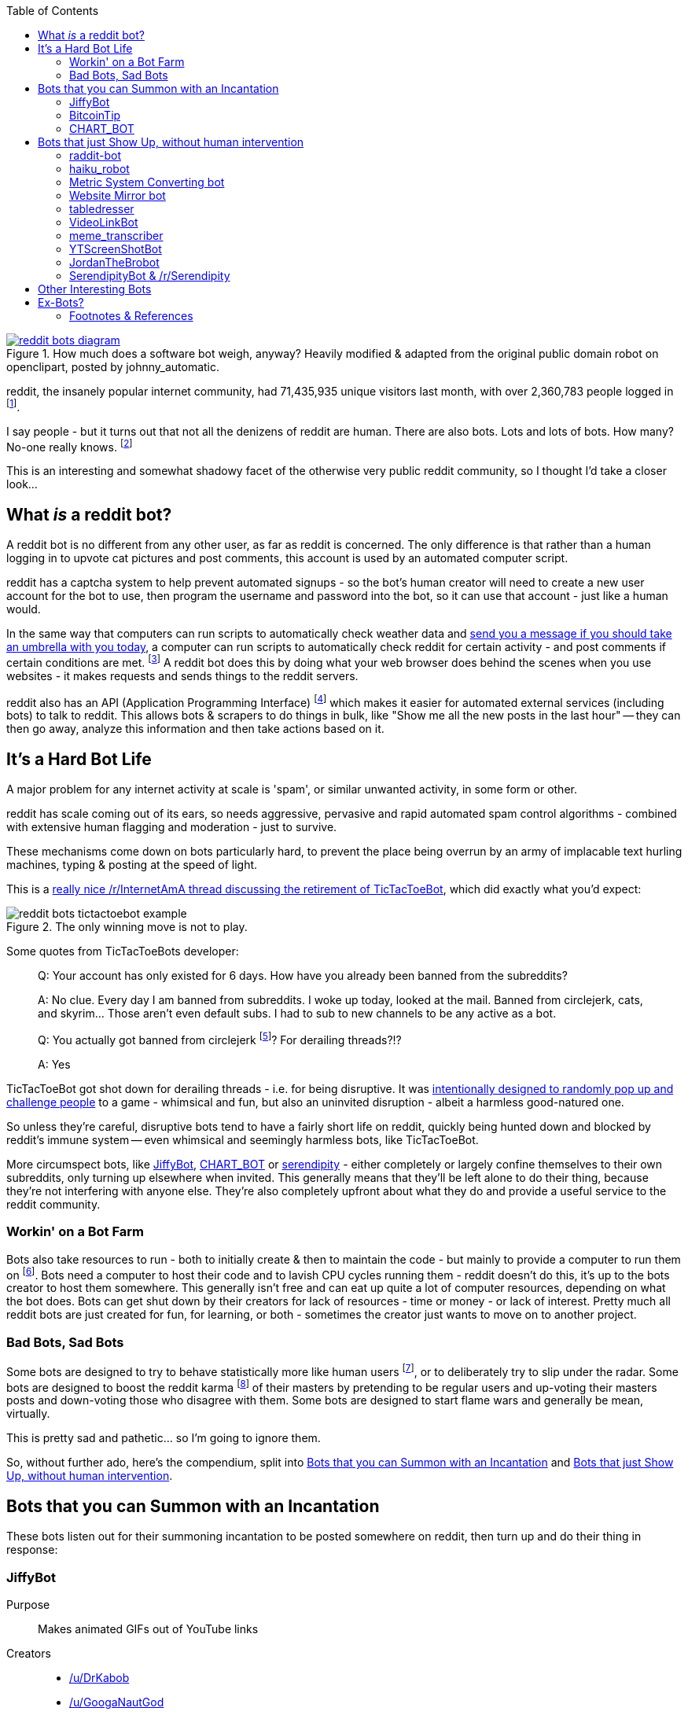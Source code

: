 :title: A Marvellous & Incomplete Compendium of reddit Automatons & Bots
:slug: a-marvellous-incomplete-compendium-of-reddit-automatons-bots
:date: 2013-06-19 19:48:54
:modified: 2021-06-12 08:52:41
:tags: reddit, bots, web
:meta_description: reddit had 71.4m visitors last month, with over 2.3m people logged in. I say people - but it turns out that not all of the denizens of reddit are human. There are also bots. Lots and lots of bots...
:thumbnail: /images/posts/a-marvellous-incomplete-compendium-of-reddit-automatons-bots/reddit-bots-diagram.png

:toc:

:fn-stats: footnote:fn-stats[http://www.reddit.com/about/[About reddit, including some mind boggling statistics].]
:fn-bots: footnote:fn-bots[How many bots? No one really knows. https://praw.readthedocs.org/en/latest/[How to create a reddit bot]. This being reddit, there's http://www.reddit.com/r/botwatch[a community] to keep an eye on them, too - and http://www.reddit.com/r/TheoryOfReddit/[/r/TheoryOfReddit] do http://www.reddit.com/r/TheoryOfReddit/comments/187n3n/reddit_has_bots_but_what_kinds_of_bots_are_there/[sometimes] http://www.reddit.com/r/TheoryOfReddit/comments/1586yk/should_reddit_regulate_bots/[discuss] bots. Well, http://www.reddit.com/r/TheoryOfReddit/comments/m5t1s/a_worrying_trend_for_reddits_bots/[actually] they http://www.reddit.com/r/IAmA/comments/kglw8/we_are_the_creators_of_the_automated_bots_on/[talk] http://www.reddit.com/r/TheoryOfReddit/comments/k7xjw/lets_talk_about_bots/[about] bots http://www.reddit.com/r/TheoryOfReddit/search?q=bot&restrict_sr=on[quite a lot].]
:fn-qkme-transcriber-faq: footnote:fn-qkme-transcriber-faq[This is mostly quoted from the excellent qkme_transcriber bot's FAQ, http://www.reddit.com/r/qkme_transcriber/comments/o426k/faq_for_the_qkme_transcriber_bot/[here].]
:fn-api: footnote:fn-api[*API*: An agreed way for one piece of software to talk to another. Often consists of functions you can call with parameters, that return different peices of information - or perform different actions - depending on the value of the parameters. In the case of websites, the functions map to URL's - pages that you can request, with the parameters on the end of the URL. *Why does reddit have an API?* Well, people would find a way to get the same information somehow - often by brute force (acting like a very fast human making lots of requests) - which puts more strain on reddit's servers than just giving the data out in one go, on request - it also means that they get to set the rules when they make the API.]
:fn-circlejerk: footnote:fn-circlejerk[http://www.reddit.com/r/circlejerk/top/[/r/circlejerk] is a subreddit dedicated entirely to reddit satire. It's full of 'parodies' of 'karma whoring' posts and 'parodies' of endless pun threads. The thought that they have rigorous standards and actually kick people out for breaking them is almost funny in itself.]
:fn-bot-hosting: footnote:fn-bot-hosting[http://www.reddit.com/r/redditdev/comments/1ixqu0/praw_where_do_you_all_host_your_pythonbased_bots/[/r/redditdev/ thread: Where do you all host your python-based bots?] - turns out YTScreenhostBot is hosted on an old laptop.]
:fn-impersonate: footnote:fn-impersonate[http://www.reddit.com/r/TheoryOfReddit/comments/tiqqg/how_easily_could_a_computer_program_emulate_the/[How easily could a computer program emulate the average reddit commenter?]]
:fn-what-is-karma: footnote:fn-what-is-karma[Internet Points! reddit has a system called http://www.reddit.com/wiki/faq#wiki_what_is_that_number_next_to_usernames.3F_and_what_is_karma.3F[Karma] : "The number next to a username is called that user's "karma." It reflects how much good the user has done for the reddit community. The best way to gain karma is to submit links that other people like and vote for."]
:fn-haiku-definition: footnote:fn-haiku-definition[http://en.wikipedia.org/wiki/Haiku[Haiku]: In English, Haiku are traditionally three line verses, each line having 5, 7 & 5 syllables respectively.]

.How much does a software bot weigh, anyway? Heavily modified & adapted from the original public domain robot on openclipart, posted by johnny_automatic.
[link=http://openclipart.org/detail/1654/robot-by-johnny_automatic]
image::{static}/images/posts/a-marvellous-incomplete-compendium-of-reddit-automatons-bots/reddit-bots-diagram.png[]

reddit, the insanely popular internet community, had 71,435,935 unique visitors last month, with over 2,360,783 people logged in {fn-stats}.

I say people - but it turns out that not all the denizens of reddit are human. There are also bots. Lots and lots of bots. How many? No-one really knows. {fn-bots}

This is an interesting and somewhat shadowy facet of the otherwise very public reddit community, so I thought I'd take a closer look...

== What _is_ a reddit bot?

A reddit bot is no different from any other user, as far as reddit is concerned. The only difference is that rather than a human logging in to upvote cat pictures and post comments, this account is used by an automated computer script.

reddit has a captcha system to help prevent automated signups - so the bot's human creator will need to create a new user account for the bot to use, then program the username and password into the bot, so it can use that account - just like a human would.

In the same way that computers can run scripts to automatically check weather data and https://ifttt.com/search/query/umbrella[send you a message if you should take an umbrella with you today], a computer can run scripts to automatically check reddit for certain activity - and post comments if certain conditions are met. {fn-qkme-transcriber-faq} A reddit bot does this by doing what your web browser does behind the scenes when you use websites - it makes requests and sends things to the reddit servers.

reddit also has an API (Application Programming Interface) {fn-api} which makes it easier for automated external services (including bots) to talk to reddit. This allows bots & scrapers to do things in bulk, like "Show me all the new posts in the last hour" -- they can then go away, analyze this information and then take actions based on it.

== It's a Hard Bot Life

A major problem for any internet activity at scale is 'spam', or similar unwanted activity, in some form or other.

reddit has scale coming out of its ears, so needs aggressive, pervasive and rapid automated spam control algorithms - combined with extensive human flagging and moderation - just to survive.

These mechanisms come down on bots particularly hard, to prevent the place being overrun by an army of implacable text hurling machines, typing & posting at the speed of light.

This is a http://www.reddit.com/r/InternetAMA/comments/1gescq/i_am_tictactoebot_i_derail_threads_and_i_am/[really nice /r/InternetAmA thread discussing the retirement of TicTacToeBot], which did exactly what you'd expect:

.The only winning move is not to play. 
image::{static}/images/posts/a-marvellous-incomplete-compendium-of-reddit-automatons-bots/reddit-bots-tictactoebot-example.png[]

Some quotes from TicTacToeBots developer:

[quote]
____
Q: Your account has only existed for 6 days. How have you already been banned from the subreddits?

A: No clue. Every day I am banned from subreddits. I woke up today, looked at the mail. Banned from circlejerk, cats, and skyrim... Those aren't even default subs. I had to sub to new channels to be any active as a bot.

Q: You actually got banned from circlejerk {fn-circlejerk}? For derailing threads?!?

A: Yes
____

TicTacToeBot got shot down for derailing threads - i.e. for being disruptive. It was http://www.reddit.com/r/todayilearned/comments/1fzgle/til_that_110_people_once_tied_for_second_prize_in/cafg3xj?context=2[intentionally designed to randomly pop up and challenge people] to a game - whimsical and fun, but also an uninvited disruption - albeit a harmless good-natured one.

So unless they're careful, disruptive bots tend to have a fairly short life on reddit, quickly being hunted down and blocked by reddit's immune system -- even whimsical and seemingly harmless bots, like TicTacToeBot.

More circumspect bots, like <<_jiffybot,JiffyBot>>, <<_chart_bot,CHART_BOT>> or <<_serendipitybot_rserendipity,serendipity>> - either completely or largely confine themselves to their own subreddits, only turning up elsewhere when invited. This generally means that they'll be left alone to do their thing, because they're not interfering with anyone else. They're also completely upfront about what they do and provide a useful service to the reddit community.

=== Workin' on a Bot Farm

Bots also take resources to run - both to initially create & then to maintain the code - but mainly to provide a computer to run them on {fn-bot-hosting}. Bots need a computer to host their code and to lavish CPU cycles running them - reddit doesn't do this, it's up to the bots creator to host them somewhere. This generally isn't free and can eat up quite a lot of computer resources, depending on what the bot does. Bots can get shut down by their creators for lack of resources - time or money - or lack of interest. Pretty much all reddit bots are just created for fun, for learning, or both - sometimes the creator just wants to move on to another project.

=== Bad Bots, Sad Bots

Some bots are designed to try to behave statistically more like human users {fn-impersonate}, or to deliberately try to slip under the radar. Some bots are designed to boost the reddit karma {fn-what-is-karma} of their masters by pretending to be regular users and up-voting their masters posts and down-voting those who disagree with them. Some bots are designed to start flame wars and generally be mean, virtually.

This is pretty sad and pathetic... so I'm going to ignore them.

So, without further ado, here's the compendium, split into <<_bots_that_you_can_summon_with_an_incantation,Bots that you can Summon with an Incantation>> and <<_bots_that_just_show_up_without_human_intervention,Bots that just Show Up, without human intervention>>.

== Bots that you can Summon with an Incantation

These bots listen out for their summoning incantation to be posted somewhere on reddit, then turn up and do their thing in response:

=== JiffyBot

Purpose::: 
Makes animated GIFs out of YouTube links

Creators::: 
* http://www.reddit.com/user/DrKabob[/u/DrKabob]
* http://www.reddit.com/user/GoogaNautGod[/u/GoogaNautGod]

Home Base::: 
* http://www.reddit.com/user/JiffyBot[/u/JiffyBot]
* http://www.reddit.com/r/JiffyBot[/r/JiffyBot]
* http://www.reddit.com/r/JiffyBot/comments/1fp9qh/how_do_i_summon_jiffy_bot/[JiffyBot Documentation]
* http://www.reddit.com/r/JiffyBot/comments/1fvrsq/the_official_make_your_own_gif_verison_sfw/[JiffyBot in Action]
* http://www.reddit.com/r/JiffyBot/comments/1fwo0y/jiffy_bot_feedback_and_questions_faq/[JiffyBot FAQ]
* https://github.com/l1am9111/JiffyBot[JiffyBot Source Code] - NB this is an orphaned fork of the original GitHub code repository; I'm currently trying to find out what happened to the original.

Current Karma::: 
* 1 link karma
* 30,173 comment karma

A Redditor for::: 
16 days

Active Subreddits::: 

[cols="34%,36%,31%",options="header"]
|===
|Subreddit|Submissions (karma)|Comments (karma)
|/r/JiffyBot|0|333 (391)
|/r/cringe|0|92 (614)
|/r/tf2|0|45 (315)
|/r/gaming|0|40 (418)
|/r/youtubehaiku|0|36 (173)
|/r/leagueoflegends|0|27 (73)
|/r/funny|0|27 (434)
|/r/YouShouldKnow|0|27 (28)
|/r/SeeThisShit|0|22 (22)
|/r/DotA2|0|17 (35)
|/r/starcraft|0|15 (96)
|/r/hockey|0|12 (7)
|/r/atheism|0|10 (221)
|Plus 111 more...
|===

Summon by posting a link to a YouTube video, then writing `Jiffy!` followed by a start time and end time, in either of these forms:

[source,python]
----
Jiffy! 0:07-0:12
/u/JiffyBot 0:00-0:15
----

The second form is apparently more reliable.

The bot will respond by replying to your comment, with a comment of it's own, containing an http://imgur.com/[imgur.com] link to an animated GIF of that video, for the time period you specified. This is great for people on mobile devices - animated GIFs load _much_ quicker than YouTube.

.JiffyBot in action: it can also do multiple GIFs! 
image::{static}/images/posts/a-marvellous-incomplete-compendium-of-reddit-automatons-bots/reddit-bots-jiffybot-example.png[]

=== BitcoinTip

Purpose::: 
The bitcointip bot allows redditors to tip each other 'real' money, just by leaving a reddit comment or message.

Human Creator::: 
* http://www.reddit.com/user/NerdfighterSean[/u/NerdfighterSean]

Home Base::: 
* http://www.reddit.com/user/bitcointip[/u/bitcointip]
* http://www.reddit.com/r/bitcointip[/r/bitcointip]
* http://www.reddit.com/r/bitcointip/comments/13iykn/_bitcointipdocumentation/[BitcoinTip Documentation]
* http://imgur.com/CwDYZqW[BitcoinTip Quickstart Guide]
* https://github.com/NerdfighterSean/bitcointip[Source Code] - rather out of date.

Current Karma::: 
* 9 link karma
* 11,906 comment karma

A Redditor for::: 
1 year

Source Code::: 
https://github.com/NerdfighterSean/bitcointip[https://github.com/NerdfighterSean/bitcointip]

Active Subreddits::: 

[cols="35%,35%,30%",options="header"]
|===
|Subreddit|Submissions (karma)|Comments (karma)
|/r/Bitcoin|0|368 (813)
|/r/GirlsGoneBitcoin|0|51 (59)
|/r/worldnews|0|36 (133)
|/r/IAmA|0|30 (81)
|/r/AskReddit|0|30 (88)
|/r/bitcointip|0|29 (49)
|/r/pics|0|20 (136)
|/r/technology|0|13 (134)
|/r/AdviceAnimals|0|12 (23)
|/r/investing|0|11 (43)
|/r/gaming|0|11 (241)
|/r/tf2|0|10 (145)
|/r/starcraft|0|10 (205)
|Plus 155 more...
|===

The bot scans user comments and messages for tips of the form:

[source,text]
----
+/u/bitcointip @RedditUsername $1
+/u/bitcointip @Username $1usd
+/u/bitcointip BitcoinAddress 1 millibit
+/u/bitcointip Username ฿0.001 verify
+/u/bitcointip $1 # This tips 1 usd to whoever posted the comments parent
+/u/bitcointip BitcoinAddress ALL # This sends your entire balance to that bitcoin address
+/u/bitcointip 2 internets # An "internet" is worth $0.25
----

You have to setup a bitcointip tip account in advance and put some funds into it. It then sends the specified amount of bitcoins from the sender's bitcointip account, to the receiver's bitcointip account. Supports lots of different currencies, which get converted to bitcoin automatically.

Allows you to tip people for useful or awesome comments, in a very natural and low friction way:

.BitcoinTip in action: Adam Savage gets tipped. Yes that Adam Savage. 
[link=http://en.wikipedia.org/wiki/Adam_Savage]
image::{static}/images/posts/a-marvellous-incomplete-compendium-of-reddit-automatons-bots/reddit-bots-bitcointip-example.png[]

=== CHART_BOT

Purpose::: 
Automatically generates and posts a chart of your posting history - or someone else's.

Home Base::: 
* http://www.reddit.com/user/CHART_BOT[/u/CHART_BOT]
* http://www.reddit.com/r/CHART_BOT[/r/CHART_BOT]

Active SubReddits::: 
Overwhelmingly active in it's own subreddit, but has been known to pop-up elsewhere, for the lulz:

[cols="45%,30%,25%",options="header"]
|===
|Subreddit|Submissions (karma)|Comments (karma)
|/r/CHART_BOT|1 (2)|931 (1063)
|/r/WTF|0|19 (13)
|/r/wheredidthesodago|0|14 (-14)
|/r/science|0|13 (13)
|/r/TheLastAirbender|0|12 (20)
|Plus 11 more...
|===

Current Karma::: 
* 3 link karma
* 5,686 comment karma

A Redditor for::: 
8 months

Making a submission http://www.reddit.com/r/CHART_BOT[to this subreddit] will cause CHART_BOT to automatically generate and post a chart of your reddit posting history. You can also request charts of other reddit users by putting their username prefixed with an @ in the title of your submission. The charts look like this - http://www.reddit.com/r/CHART_BOT/comments/1gdpu9/chart_me_up_baby/[here's mine]:

image::{static}/images/posts/a-marvellous-incomplete-compendium-of-reddit-automatons-bots/duncan-locks-chart-bot-chart-june-2013.png[Screenshot of CHART_BOTS output for duncanlock, as of June 2013.]


CHART_BOT also produces some graphs of activity which are quite interesting. Here are the 'Posts Over Time' ones for me (on the left) and chartbot (on the right). You can clearly see the characteristic posting pattern of humans (irregular) vs. bots (regular):

.Fairly typical human reddit user (left) vs bot (right). Bot scripts are often run on a regular schedule - e.g. once an hour, every 10 minutes, etc... - which explains the regular patterns of activity.
image::{static}/images/posts/a-marvellous-incomplete-compendium-of-reddit-automatons-bots/reddit-bots-duncanlock-chartbot-postings-over-time-graph.png[Two scatter plots of reddit postings, over time. Left one for human user duncanlock, right one for chart_bot.]

== Bots that just Show Up, without human intervention

These bots ceaselessly scan the endless, mighty cataract of text that is reddit and leap in whenever they sense patterns in the noise & spume that match their programming.

=== raddit-bot

Purpose::: 
Shares (most of) the data about the posts it sees being used on http://radd.it/[radd.it]. Currently it's sharing a combination of data from youtube, soundcloud, vimeo, last.fm, IMDb, and amazon; only comments in subreddits it's been invited to.

Human Creator::: 
* http://www.reddit.com/user/radd_it[/u/radd_it]

Home Base::: 
* http://www.reddit.com/user/raddit-bot[/u/raddit-bot]
* http://www.reddit.com/r/radd_it[/r/raddit-bot]
* http://www.reddit.com/r/radd_it/comments/1gxa85/who_is_uradditbot_and_why_is_it_commenting_here/[raddit-bot FAQ]

Current Karma::: 
* 1915 link karma
* 376 comment karma

A Redditor for::: 
1 month

Active Subreddits::: 
[cols="35%,35%,30%",options="header"]
|===
|Subreddit|Submissions (karma)|Comments (karma)
|/r/listentothis|0|765 (1109)
|/r/FullMoviesOnline|352 (764)|213 (215)
|/r/listentonew|51 (55)|0
|/r/VBT|0|1 (1)
|/r/Music|0|1 (2)
|===

Raddit-bot is a helpful bot that posts information when you post a link to a piece of media that's been on http://radd.it/[radd.it]. It's posts look like this, sharing a wealth of links and information about things that people have linked to:

image::{static}/images/posts/a-marvellous-incomplete-compendium-of-reddit-automatons-bots/reddit-bots-radditbot-example.png[]

Discovered this bot while browsing http://www.reddit.com/r/listentothis[/r/listentothis] - which in turn led me to discover http://radd.it/[radd.it]; I'm currently trying to resist getting distracted by radd.it itself.

=== haiku_robot

Purpose::: 
Watches reddit for comments that would qualify as Haiku {fn-haiku-definition} and posts a reply, with the original text reformatted into 3 lines of 5, 7 & 5 syllables.

Home Base::: 
* http://www.reddit.com/u/haiku_robot[/u/haiku_robot]
* http://www.reddit.com/r/IAmA/comments/1fr7c5/beep_boop_beep_boop_bopiama_haiku_robotask_me/[haiku_robot FAQ]

Current Karma::: 
* 1 link karma
* 104,473 comment karma

A Redditor for::: 
1 year

Active Subreddits::: 

[cols="36%,34%,30%",options="header"]
|===
|Subreddit|Submissions (karma)|Comments (karma)
|/r/funny|0|284 (2580)
|/r/pics|0|199 (1239)
|/r/AdviceAnimals|0|126 (619)
|/r/gaming|0|90 (501)
|/r/WTF|0|56 (618)
|/r/todayilearned|0|25 (115)
|/r/IAmA|1 (8)|23 (99)
|/r/gifs|0|23 (164)
|/r/videos|0|22 (77)
|/r/leagueoflegends|0|15 (404)
|/r/mildlyinteresting|0|15 (28)
|/r/gonewild|0|10 (116)
|/r/technology|0|10 (13)
|Plus 45 more...||
|===

This seems to be quite popular, with lots of very highly upvoted comments - like this one:

image::{static}/images/posts/a-marvellous-incomplete-compendium-of-reddit-automatons-bots/reddit-bots-haikubot-example.png[]

=== Metric System Converting bot

Purpose::: 
When it sees a post using Imperial/US units, it replies with a conversion to their Metric equivalents.

Human Creator::: 
* http://www.reddit.com/user/xwcg[/u/xwcg]

Home Base::: 
* http://www.reddit.com/user/MetricConversionBot[/u/MetricConversionBot]
* http://www.reddit.com/r/MetricConversionBot[/r/MetricConversionBot]
* http://www.reddit.com/r/MetricConversionBot/comments/1f53fw/faq/[MetricConversionBot FAQ]

Current Karma::: 
* 239 link karma
* 26,779 comment karma

A Redditor for::: 
27 days

Active Subreddits::: 

[cols="32%,37%,32%",options="header"]
|===
|Subreddit|Submissions (karma)|Comments (karma)
|/r/AdviceAnimals|1 (285)|538 (4160)
|/r/pics|0|94 (1878)
|/r/todayilearned|0|68 (625)
|/r/gaming|0|63 (65)
|/r/videos|0|44 (493)
|/r/gifs|0|15 (258)
|/r/politics|0|15 (230)
|/r/progresspics|0|10 (92)
|Plus 53 more...
|===

MetricConversionBot will convert the following units to their metric equivalents:

* Pounds (lbs) to Kilograms
* Miles to Kilometers
* Miles per hour to Kilometers per Hour
* Foot/Feet to Meters
* Kelvin to Celsius
* Fahrenheit to Celsius
* inch to cm
* yard to meters
* (US) fl. oz. to ml
* ounces to grams

and it leaves comments that look like this:

image::{static}/images/posts/a-marvellous-incomplete-compendium-of-reddit-automatons-bots/reddit-bots-metricconversionbot-example.png[]

This bot is a (http://www.reddit.com/r/TheoryOfReddit/comments/1fop0k/why_is_umetricmonversionmot_succeeding_while_usi/[more popular]) successor to the deceased http://www.reddit.com/user/si_bot[SI_BOT]. Interestingly, MetricConversionBot has attracted it's own parody bots, http://www.reddit.com/user/MetricConversionNot[MetricConversionNot] - which randomly makes similar looking, but factually inaccurate parody comments (somewhat similar to the older, inactive parody bot http://www.reddit.com/user/Lord-Longbottom[Lord_Longbottom]) and http://www.reddit.com/user/UselessConversionBot[UselessConversionBot]:

image::{static}/images/posts/a-marvellous-incomplete-compendium-of-reddit-automatons-bots/reddit-bots-uselessconversionbot-example.png[]


=== Website Mirror bot

Purpose::: 
Mirrors websites that go down from the traffic surge, due to being posted on reddit.

Home Base::: 
* http://www.reddit.com/user/Website_Mirror_Bot[/u/Website_Mirror_Bot]
* http://www.reddit.com/r/Website_Mirror_Bot[/r/Website_Mirror_Bot]

Current Karma::: 
* 1 link karma
* 9,946 comment karma

A Redditor for::: 
20 days

Active Subreddits::: 

[cols="34%,36%,31%",options="header"]
|===
|Subreddit|Submissions (karma)|Comments (karma)
|/r/todayilearned|0|29 (6391)
|/r/politics|0|17 (870)
|/r/worldnews|0|15 (1021)
|/r/technology|0|8 (203)
|/r/Bitcoin|0|4 (25)
|/r/atheism|0|4 (2299)
|/r/starcraft|0|4 (50)
|/r/conspiracy|0|4 (15)
|/r/leagueoflegends|0|3 (109)
|Plus 63 more...
|===

Takes a (generally very tall) http://i.imgur.com/MyiPyDE.jpg[screenshot] of the page that was linked to, puts it on imgur.com and posts a link in a comment:

image::{static}/images/posts/a-marvellous-incomplete-compendium-of-reddit-automatons-bots/reddit-bots-websitemirrorbot-example.png[]

=== tabledresser

Purpose::: 
Automatically generates a summary table from an http://www.reddit.com/r/IAmA/[AmA thread], showing all answered questions, along with their answers.

Human Creator::: 
* http://www.reddit.com/u/epsy[/u/epsy]

Home Base::: 
* http://www.reddit.com/user/tabledresser[/u/tabledresser]
* http://www.reddit.com/r/tabled[/r/tabled]

Current Karma::: 
* 4 link karma
* 8,857 comment karma

A Redditor for::: 
1 year

Source Code::: 
https://github.com/epsy/tabledresser[https://github.com/epsy/tabledresser]

Active Subreddits::: 

[cols="29%,38%,33%",options="header"]
|===
|Subreddit|Submissions (karma)|Comments (karma)
|/r/tabled|1000 (9253)|0
|/r/IAmA|0|970 (4377)
|/r/InternetAMA|0|19 (62)
|/r/tf2trade|0|2 (4)
|Plus 9 more...
|===

It posts the first few rows in the actual AmA thread, with a link to the full table that it posts to http://www.reddit.com/r/tabled[/r/tabled]. This provides a great way to quickly read a condensed summary of a complete AmA thread, http://www.reddit.com/r/tabled/comments/1g9nja/table_iama_i_am_james_bamford_one_of_the/[like this one]. They look something like this:

image::{static}/images/posts/a-marvellous-incomplete-compendium-of-reddit-automatons-bots/reddit-bots-tabledresserbot-example.png[]

=== VideoLinkBot

Purpose::: 
Posts a summary of all video links in a discussion, kept up to date as the discussion grows.

Human Creator::: 
* http://www.reddit.com/user/shaggorama[/u/shaggorama]

Home Base::: 
* http://www.reddit.com/user/VideoLinkBot[/u/VideoLinkBot]
* http://www.reddit.com/r/VideoLinkBot/[/r/VideoLinkBot]
* http://www.reddit.com/r/VideoLinkBot/wiki/faq[VideoLinkBot FAQ]

Current Karma::: 
* 25 link karma
* 49,423 comment karma

A Redditor for::: 
4 months

Source Code::: 
https://github.com/dmarx/VideoLinkBot[https://github.com/dmarx/VideoLinkBot]

Active Subreddits::: 

[cols="40%,32%,28%",options="header"]
|===
|Subreddit|Submissions (karma)|Comments (karma)
|/r/videos|0|126 (343)
|/r/gaming|0|93 (167)
|/r/hiphopheads|1 (0)|48 (123)
|/r/leagueoflegends|0|47 (118)
|/r/todayilearned|0|41 (69)
|/r/movies|0|23 (66)
|/r/nfl|0|21 (86)
|/r/nba|0|18 (32)
|/r/politics|0|18 (19)
|/r/Random_Acts_Of_Amazon|4 (98)|13 (21)
|/r/WhereDoIStart|0|16 (36)
|/r/hockey|0|15 (39)
|/r/SquaredCircle|0|15 (43)
|/r/worldnews|0|14 (27)
|/r/IAmA|0|12 (263)
|/r/CFB|0|12 (33)
|/r/DotA2|0|12 (28)
|/r/tipofmytongue|0|12 (14)
|/r/teenagers|0|11 (21)
|/r/VideoLinkBot|11 (17)|0
|/r/atheism|0|10 (11)
|/r/Guitar|0|9 (45)
|Plus 244 more...
|===

VideoLinkBot scans for comments containing supported video links. When it finds one, it scans the discussion that comment belongs to for video links. It then posts the aggregate links it has found to a comment. If it's already visited this discussion, it will update its existing comment with whatever new links it finds. Video links are sorted by the score of the comment they came from.

If the bot doesn't see a certain number of links or all the links the bot sees were posted by the same user, the it won't post a comment. Also, if a discussion has too few or too many comments, this bot will leave it alone.

This provides a useful summary of a wide ranging discussion, in a similar way to <<_tabledresser,tabledresser>> does for AmA threads. The comments it leaves look like this:

image::{static}/images/posts/a-marvellous-incomplete-compendium-of-reddit-automatons-bots/reddit-bots-videolinkbot-example.png[Screenshot of a comment made by VideoLinkBot, showing the table of aggregated video links, with links to the Source Comment & Video Link, showing the score of each original comment.]

=== meme_transcriber

[NOTE]
====
reddit http://www.reddit.com/r/AdviceAnimals/comments/1gvnk4/quickmeme_is_banned_redditwide_more_inside/[banned quickmeme.com] for vote rigging on 22nd June 2013, which http://www.reddit.com/r/qkme_transcriber/comments/1gvz3z/about_the_banning_of_quickmeme_links/[ended the career of this bots former incarnation, qkme_transcriber].
====

Purpose::: 
Automatically finds links to meme pics (memegen.com) and provides a plain-text transcript of the content of that meme in a comment, so you don't have to click through to the meme site to get the 'joke'. Useful on mobile devices or if the meme site goes down.

Home Base::: 
* http://www.reddit.com/user/meme_transcriber[/u/meme_transcriber]
* http://www.reddit.com/r/meme_transcriber/[/r/meme_transcriber]
* http://www.reddit.com/user/qkme_transcriber[/u/qkme_transcriber]
* http://www.reddit.com/r/qkme_transcriber/[/r/qkme_transcriber]
* http://www.reddit.com/r/qkme_transcriber/comments/o426k/faq_for_the_qkme_transcriber_bot/[meme_transcriber FAQ]

Current Karma::: 
* 286 link karma
* 340,954 comment karma

A Redditor for::: 
1 year

This bot tends to turn up in subreddits like http://www.reddit.com/r/AdviceAnimals/[/r/AdviceAnimals/] and post comments that look like this:

image::{static}/images/posts/a-marvellous-incomplete-compendium-of-reddit-automatons-bots/reddit-bots-meme-transcriber-bot-example.png[]

=== YTScreenShotBot

Purpose::: 
Creates a screenshot montage of a YouTube video and posts a link to it, in reply to posts containing YouTube links.

Home Base::: 
* http://www.reddit.com/user/YTScreenShotBot[/u/YTScreenShotBot]

Active SubReddits::: 

[cols="22%,42%,36%",options="header"]
|===
|Subreddit|Submissions (karma)|Comments (karma)
|/r/videos|0|420 (2551)
|/r/pics|0|300 (3843)
|/r/gaming|0|280 (302)
|===

Current Karma::: 
* 1 link karma
* 15,475 comment karma

A Redditor for::: 
25 days

This bot allows you to get a quick overview of the video, just by viewing an image - much quicker than watching the video, especially on mobile devices. This is what it's comments look like:

image::{static}/images/posts/a-marvellous-incomplete-compendium-of-reddit-automatons-bots/reddit-bots-ytscreenshotbot-example.png[]

and this is what the montage looks like:

image::{static}/images/posts/a-marvellous-incomplete-compendium-of-reddit-automatons-bots/M2XOpjb.jpg[]


=== JordanTheBrobot

Purpose::: 
A sophisticated Multi-purpose bot that patrols reddit looking for scams, misleading links, mistakes in markup, kindness, flash content, etc...

Home Base::: 
* http://www.reddit.com/user/JordanTheBrobot[/u/JordanTheBrobot]
* http://jordanthebrobot.com/[JordanTheBrobot HQ]

Current Karma::: 
* 1 link karma
* 36,879 comment karma

A Redditor for::: 
8 months

Active Subreddits::: 

[cols="32%,37%,32%",options="header"]
|===
|Subreddit|Submissions (karma)|Comments (karma)
|/r/gaming|0|193 (4614)
|/r/videos|0|71 (1808)
|/r/todayilearned|0|36 (221)
|/r/gonewild|0|32 (34)
|/r/pics|0|27 (277)
|/r/AdviceAnimals|0|14 (212)
|/r/ginger|0|14 (33)
|/r/Bitcoin|0|13 (80)
|/r/worldnews|0|13 (68)
|/r/movies|0|12 (49)
|/r/brobot|5 (36)|3 (3)
|Plus 360 more...
|===

This bots most user visible function is to detect when people have got the markdown syntax for links the wrong way round (a very common mistake), and if they don't correct it themselves within a few minutes, leave a reply with the corrected links:

image::{static}/images/posts/a-marvellous-incomplete-compendium-of-reddit-automatons-bots/reddit-bots-jordanthebrobot-example.png[]

It also detects 'spam/affiliate marketing' links and leaves a reply warning people:

[quote]
____
*Spam Link*

The comment above contains a link to a spam site, click with caution, your clicks will earn a spammer money and give them motivation to continue.
____

This bot also has http://jordanthebrobot.com/moderators[moderator functionality], if you add it as a moderator of a subreddit, it will automatically:

* Follows all links posted to all subreddits to identify dangerous redirect chains
* Scans comments/submissions/redirect chains for spam domains
* Detects and warns users of mismatched domains in reddit link markup IE: [http://test.com](http://not-really-test.com[http://test.com](http://not-really-test.com])
* Detects and waits 6 minutes to post a fix of mistakes in reddit link markup (for ease of clicking)
* Warns users of unapparent links to flash content

It also upvotes the original commenter if it corrects you links and upvotes you if you thank it - which might help it's popularity. It also has a real time http://jordanthebrobot.com/[dashboard] which lets you see what it's up to.

=== SerendipityBot & /r/Serendipity

Purpose::: 
Cross posts a popular submission from a random subreddit to http://www.reddit.com/r/Serendipity/[/r/Serendipity] every few hours

Home Base::: 
* http://www.reddit.com/user/serendipitybot[/u/serendipitybot]
* http://www.reddit.com/r/Serendipity/[/r/Serendipity]

Current Karma::: 
* 37,027 link karma
* 2,641 comment karma

A Redditor for::: 
2 years

Source Code::: 
https://github.com/umbrae/Serendipity[https://github.com/umbrae/Serendipity]


.Slice of life, reddit style. 
image::{static}/images/posts/a-marvellous-incomplete-compendium-of-reddit-automatons-bots/reddit-bots-serendipity-example.png[]

I discovered this bot & subreddit combo while writing this article and it's quickly become one of my favourites. http://www.reddit.com/r/Serendipity/[/r/Serendipity] is a meta-subreddit meant to broaden the perspective of its subscribers. It chooses a popular post from a completely random subreddit and posts it every few hours, so if you subscribe to it, you get a broad, random, serendipitous sprinkling of great content from across reddit on your front page -- often surprising, wonderful things that you would otherwise never have come across. As the sidebar says:

[quote]
____
If you want to increase your exposure to niche subreddits, or just your perspective on things on the web in general, serendipity might help you do that. But it might not. It's a bot, after all.
____

*NB*: Occasionally, just by chance, a random post might be NSFW (Not Safe for Work) or NSFL (Not Safe for Life - i.e. ugh, wish I could un-see.), but not very often. I asked the bots creator, http://www.reddit.com/user/umbrae[/u/umbrae], if it did any filtering - this is what he said:

[quote]
____
It's actually a bit complicated: It does technically filter out NSFW subreddits, but does not necessarily filter out NSFW posts from subreddits that are not marked NSFW. So you'll occasionally get a NSFW post here and there. There are also a few subs that have asked to be opted out for privacy /audience concerns.
-- http://www.reddit.com/user/umbrae[/u/umbrae], in http://www.reddit.com/r/explainlikeimfive/comments/1icm90/eli5_how_do_bots_on_reddit_work_how_are_they/cb3l4av[this comment]
____

== Other Interesting Bots

I don't have time to cover all the multitude of great bots on reddit - here's some other useful or fun ones to checkout:

* http://www.reddit.com/user/SmileBot[SmileBot]
* http://www.reddit.com/user/DollarSignBot[DollarSignBot]
* http://www.reddit.com/user/F1-Bot[F1-Bot]
* http://www.reddit.com/user/smidsy_bot[RideItBot]
* http://www.reddit.com/user/SimilarImage[SimilarImage]
* http://www.reddit.com/user/original-finder[original-finder]
* http://www.reddit.com/user/Australian_Translate[Australian_Translate] and his Arch Nemesis: http://www.reddit.com/user/FIXES_YOUR_COMMENT[FIXES_YOUR_COMMENT]
* http://www.reddit.com/user/RepostConspiracyBot[RepostConspiracyBot]
* http://www.reddit.com/user/CaptionBot[CaptionBot]


Another whole _category_ of bots, that I didn't have time to go into, are Moderator Bots - designed to assist the human moderators of reddit with their ceaseless work, by automating some of the mechanical stuff:

* http://www.reddit.com/user/automoderator[AutoModeratorBot] - very widely used now & also open source: https://github.com/Deimos/AutoModerator/wiki/Features[more information here].
* http://www.reddit.com/user/moderator-bot[moderator-bot]
* http://www.reddit.com/r/atheismbot[atheismbot] & http://reddit.com/r/atheismbot/wiki/faq[atheismbot FAQ]
* http://www.reddit.com/u/DeltaBot[DeltaBot] is part of the bot moderation team at http://www.reddit.com/r/changemyview/[/r/changemyview]. It adds a special feature to the subreddit that allows users to awards deltas (∆) to each other.


== Ex-Bots?

Some interesting bots who seem to be ex-bots -- or maybe they're just resting:

* http://www.reddit.com/user/Meta_Bot[Meta_Bot]
* http://www.reddit.com/user/canhekickit[canhekickit]
* http://www.reddit.com/user/QualityEnforcer[QualityEnforcer]
* http://www.reddit.com/user/PoliticalBot[PoliticalBot] & http://www.reddit.com/r/AnalyzingReddit[AnalyzingReddit]
* http://www.reddit.com/user/Match-Thread-Bot[Match-Thread-Bot]
* http://www.reddit.com/user/linkfixerbot[LinkFixerBot]
* http://www.reddit.com/user/tweet_poster[tweet_poster]
* http://www.reddit.com/user/Karmangler[Karmangler]
* http://www.reddit.com/user/autotldr[autotldr]
* http://www.reddit.com/user/CONGRATS_GUY[CONGRATS_GUY]
* http://www.reddit.com/r/qkme_transcriber/comments/1gvz3z/about_the_banning_of_quickmeme_links/[qkme_transcriber]

---

Know of any more interesting & fun reddit bots? Let me know in the comments...

---
=== Footnotes & References
